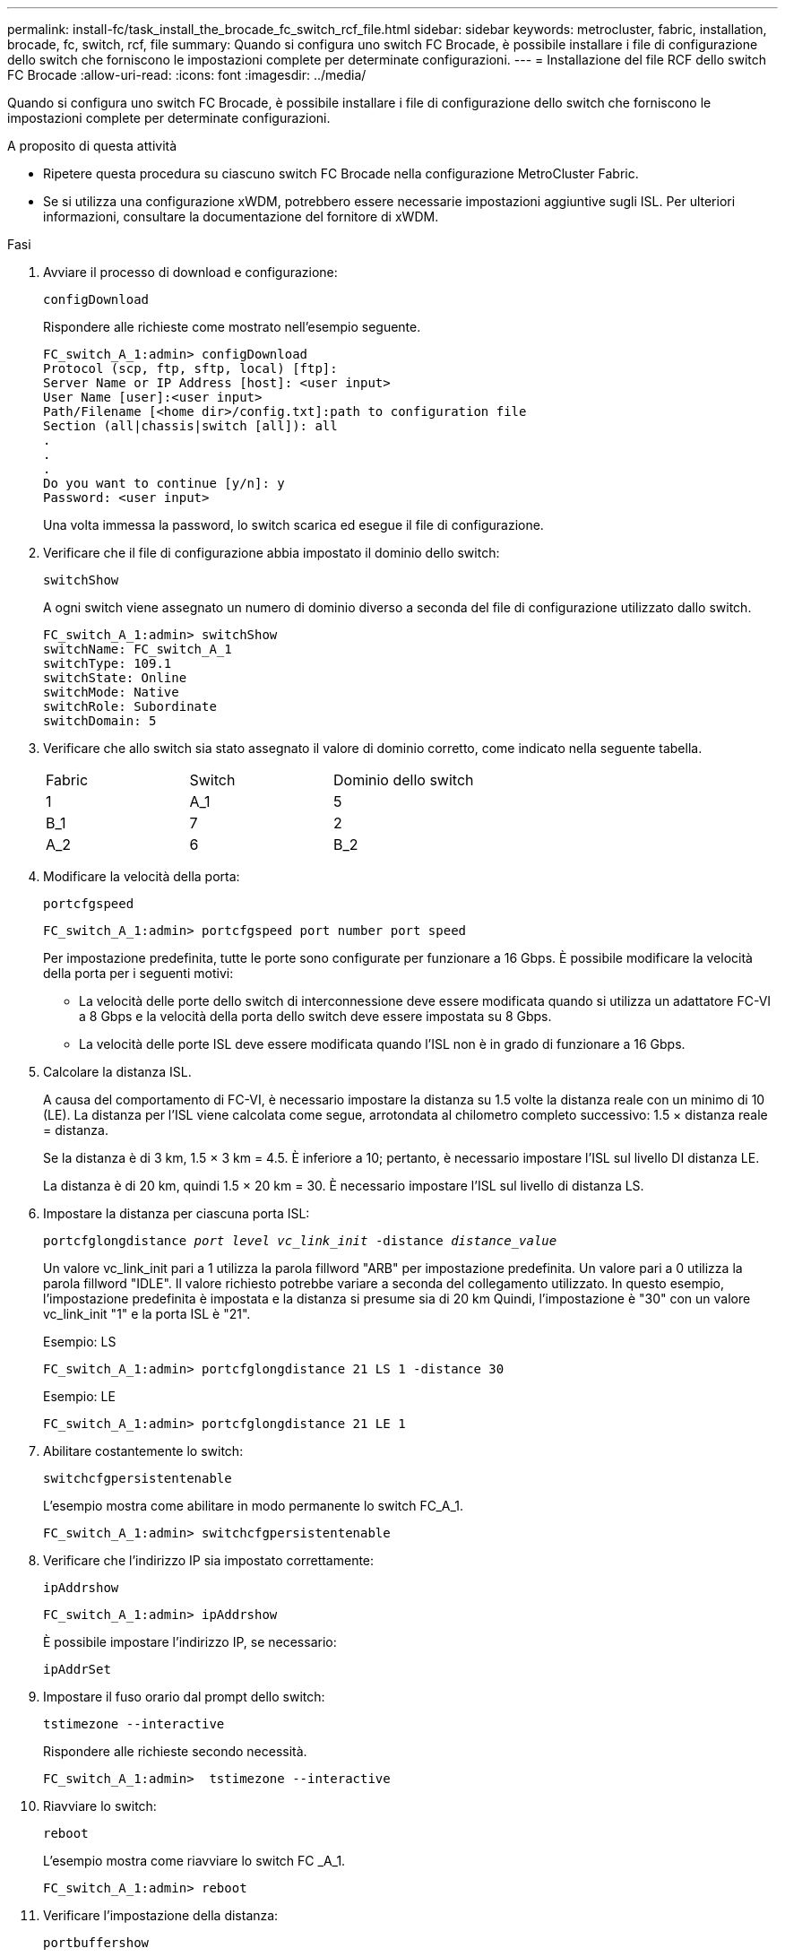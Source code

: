 ---
permalink: install-fc/task_install_the_brocade_fc_switch_rcf_file.html 
sidebar: sidebar 
keywords: metrocluster, fabric, installation, brocade, fc, switch, rcf, file 
summary: Quando si configura uno switch FC Brocade, è possibile installare i file di configurazione dello switch che forniscono le impostazioni complete per determinate configurazioni. 
---
= Installazione del file RCF dello switch FC Brocade
:allow-uri-read: 
:icons: font
:imagesdir: ../media/


[role="lead"]
Quando si configura uno switch FC Brocade, è possibile installare i file di configurazione dello switch che forniscono le impostazioni complete per determinate configurazioni.

.A proposito di questa attività
* Ripetere questa procedura su ciascuno switch FC Brocade nella configurazione MetroCluster Fabric.
* Se si utilizza una configurazione xWDM, potrebbero essere necessarie impostazioni aggiuntive sugli ISL. Per ulteriori informazioni, consultare la documentazione del fornitore di xWDM.


.Fasi
. Avviare il processo di download e configurazione:
+
`configDownload`

+
Rispondere alle richieste come mostrato nell'esempio seguente.

+
[listing]
----
FC_switch_A_1:admin> configDownload
Protocol (scp, ftp, sftp, local) [ftp]:
Server Name or IP Address [host]: <user input>
User Name [user]:<user input>
Path/Filename [<home dir>/config.txt]:path to configuration file
Section (all|chassis|switch [all]): all
.
.
.
Do you want to continue [y/n]: y
Password: <user input>
----
+
Una volta immessa la password, lo switch scarica ed esegue il file di configurazione.

. Verificare che il file di configurazione abbia impostato il dominio dello switch:
+
`switchShow`

+
A ogni switch viene assegnato un numero di dominio diverso a seconda del file di configurazione utilizzato dallo switch.

+
[listing]
----
FC_switch_A_1:admin> switchShow
switchName: FC_switch_A_1
switchType: 109.1
switchState: Online
switchMode: Native
switchRole: Subordinate
switchDomain: 5
----
. Verificare che allo switch sia stato assegnato il valore di dominio corretto, come indicato nella seguente tabella.
+
|===


| Fabric | Switch | Dominio dello switch 


 a| 
1
 a| 
A_1
 a| 
5



 a| 
B_1
 a| 
7



 a| 
2
 a| 
A_2
 a| 
6



 a| 
B_2
 a| 
8

|===
. Modificare la velocità della porta:
+
`portcfgspeed`

+
[listing]
----
FC_switch_A_1:admin> portcfgspeed port number port speed
----
+
Per impostazione predefinita, tutte le porte sono configurate per funzionare a 16 Gbps. È possibile modificare la velocità della porta per i seguenti motivi:

+
** La velocità delle porte dello switch di interconnessione deve essere modificata quando si utilizza un adattatore FC-VI a 8 Gbps e la velocità della porta dello switch deve essere impostata su 8 Gbps.
** La velocità delle porte ISL deve essere modificata quando l'ISL non è in grado di funzionare a 16 Gbps.


. Calcolare la distanza ISL.
+
A causa del comportamento di FC-VI, è necessario impostare la distanza su 1.5 volte la distanza reale con un minimo di 10 (LE). La distanza per l'ISL viene calcolata come segue, arrotondata al chilometro completo successivo: 1.5 × distanza reale = distanza.

+
Se la distanza è di 3 km, 1.5 × 3 km = 4.5. È inferiore a 10; pertanto, è necessario impostare l'ISL sul livello DI distanza LE.

+
La distanza è di 20 km, quindi 1.5 × 20 km = 30. È necessario impostare l'ISL sul livello di distanza LS.

. Impostare la distanza per ciascuna porta ISL:
+
`portcfglongdistance _port level vc_link_init_ -distance _distance_value_`

+
Un valore vc_link_init pari a 1 utilizza la parola fillword "ARB" per impostazione predefinita. Un valore pari a 0 utilizza la parola fillword "IDLE". Il valore richiesto potrebbe variare a seconda del collegamento utilizzato. In questo esempio, l'impostazione predefinita è impostata e la distanza si presume sia di 20 km Quindi, l'impostazione è "30" con un valore vc_link_init "1" e la porta ISL è "21".

+
Esempio: LS

+
[listing]
----
FC_switch_A_1:admin> portcfglongdistance 21 LS 1 -distance 30
----
+
Esempio: LE

+
[listing]
----
FC_switch_A_1:admin> portcfglongdistance 21 LE 1
----
. Abilitare costantemente lo switch:
+
`switchcfgpersistentenable`

+
L'esempio mostra come abilitare in modo permanente lo switch FC_A_1.

+
[listing]
----
FC_switch_A_1:admin> switchcfgpersistentenable
----
. Verificare che l'indirizzo IP sia impostato correttamente:
+
`ipAddrshow`

+
[listing]
----
FC_switch_A_1:admin> ipAddrshow
----
+
È possibile impostare l'indirizzo IP, se necessario:

+
`ipAddrSet`

. Impostare il fuso orario dal prompt dello switch:
+
`tstimezone --interactive`

+
Rispondere alle richieste secondo necessità.

+
[listing]
----
FC_switch_A_1:admin>  tstimezone --interactive
----
. Riavviare lo switch:
+
`reboot`

+
L'esempio mostra come riavviare lo switch FC _A_1.

+
[listing]
----
FC_switch_A_1:admin> reboot
----
. Verificare l'impostazione della distanza:
+
`portbuffershow`

+
Un'impostazione della distanza DI LE viene visualizzata come 10 km

+
[listing]
----
FC_Switch_A_1:admin> portbuffershow
User Port Lx   Max/Resv Buffer Needed  Link     Remaining
Port Type Mode Buffers  Usage  Buffers Distance Buffers
---- ---- ---- ------- ------ ------- --------- ----------
...
21    E    -      8      67     67      30 km
22    E    -      8      67     67      30 km
...
23    -    8      0       -      -      466
----
. Ricollegare i cavi ISL alle porte degli switch in cui sono stati rimossi.
+
I cavi ISL sono stati scollegati quando sono state ripristinate le impostazioni predefinite.

+
link:task_reset_the_brocade_fc_switch_to_factory_defaults.html["Ripristino delle impostazioni predefinite dello switch Brocade FC"]

. Convalidare la configurazione.
+
.. Verificare che gli switch formino un unico fabric:
+
`switchshow`

+
L'esempio seguente mostra l'output per una configurazione che utilizza gli ISL sulle porte 20 e 21.

+
[listing]
----
FC_switch_A_1:admin> switchshow
switchName: FC_switch_A_1
switchType: 109.1
switchState:Online
switchMode: Native
switchRole: Subordinate
switchDomain:       5
switchId:   fffc01
switchWwn:  10:00:00:05:33:86:89:cb
zoning:             OFF
switchBeacon:       OFF

Index Port Address Media Speed State  Proto
===========================================
...
20   20  010C00   id    16G  Online FC  LE E-Port  10:00:00:05:33:8c:2e:9a "FC_switch_B_1" (downstream)(trunk master)
21   21  010D00   id    16G  Online FC  LE E-Port  (Trunk port, master is Port 20)
...
----
.. Confermare la configurazione dei fabric:
+
`fabricshow`

+
[listing]
----
FC_switch_A_1:admin> fabricshow
   Switch ID   Worldwide Name      Enet IP Addr FC IP Addr Name
-----------------------------------------------------------------
1: fffc01 10:00:00:05:33:86:89:cb 10.10.10.55  0.0.0.0    "FC_switch_A_1"
3: fffc03 10:00:00:05:33:8c:2e:9a 10.10.10.65  0.0.0.0   >"FC_switch_B_1"
----
.. Verificare che gli ISL funzionino:
+
`islshow`

+
[listing]
----
FC_switch_A_1:admin> islshow
----
.. Verificare che lo zoning sia replicato correttamente:
+
`cfgshow`+
`zoneshow`

+
Entrambi gli output devono mostrare le stesse informazioni di configurazione e le stesse informazioni di zoning per entrambi gli switch.

.. Se viene utilizzato il trunking, confermare quanto segue:
+
`trunkShow`

+
[listing]
----
FC_switch_A_1:admin> trunkshow
----



